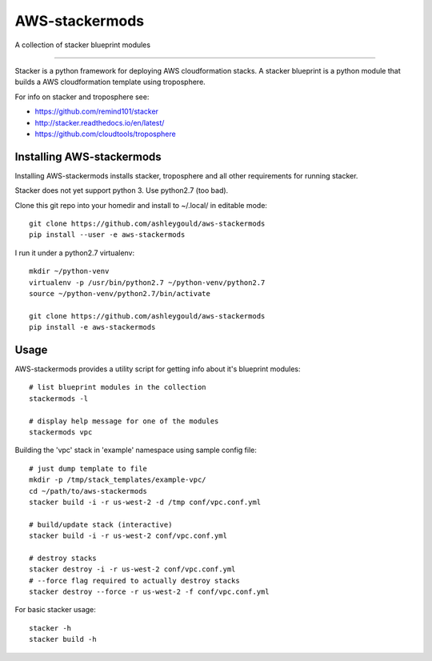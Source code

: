 ===============
AWS-stackermods
===============

A collection of stacker blueprint modules

-------------

Stacker is a python framework for deploying AWS cloudformation stacks.  A stacker
blueprint is a python module that builds a AWS cloudformation template using
troposphere.

For info on stacker and troposphere see:

- https://github.com/remind101/stacker
- http://stacker.readthedocs.io/en/latest/
- https://github.com/cloudtools/troposphere



Installing AWS-stackermods
--------------------------

Installing AWS-stackermods installs stacker, troposphere and all other requirements
for running stacker.

Stacker does not yet support python 3. Use python2.7 (too bad).

Clone this git repo into your homedir and install to ~/.local/ in editable mode::

  git clone https://github.com/ashleygould/aws-stackermods
  pip install --user -e aws-stackermods


I run it under a python2.7 virtualenv::

  mkdir ~/python-venv
  virtualenv -p /usr/bin/python2.7 ~/python-venv/python2.7
  source ~/python-venv/python2.7/bin/activate
  
  git clone https://github.com/ashleygould/aws-stackermods
  pip install -e aws-stackermods



Usage
-----

AWS-stackermods provides a utility script for getting info about it's blueprint
modules::

  # list blueprint modules in the collection
  stackermods -l

  # display help message for one of the modules
  stackermods vpc


Building the 'vpc' stack in 'example' namespace using sample config file::

  # just dump template to file
  mkdir -p /tmp/stack_templates/example-vpc/
  cd ~/path/to/aws-stackermods
  stacker build -i -r us-west-2 -d /tmp conf/vpc.conf.yml
  
  # build/update stack (interactive)
  stacker build -i -r us-west-2 conf/vpc.conf.yml
  
  # destroy stacks 
  stacker destroy -i -r us-west-2 conf/vpc.conf.yml
  # --force flag required to actually destroy stacks
  stacker destroy --force -r us-west-2 -f conf/vpc.conf.yml


For basic stacker usage::

  stacker -h
  stacker build -h




